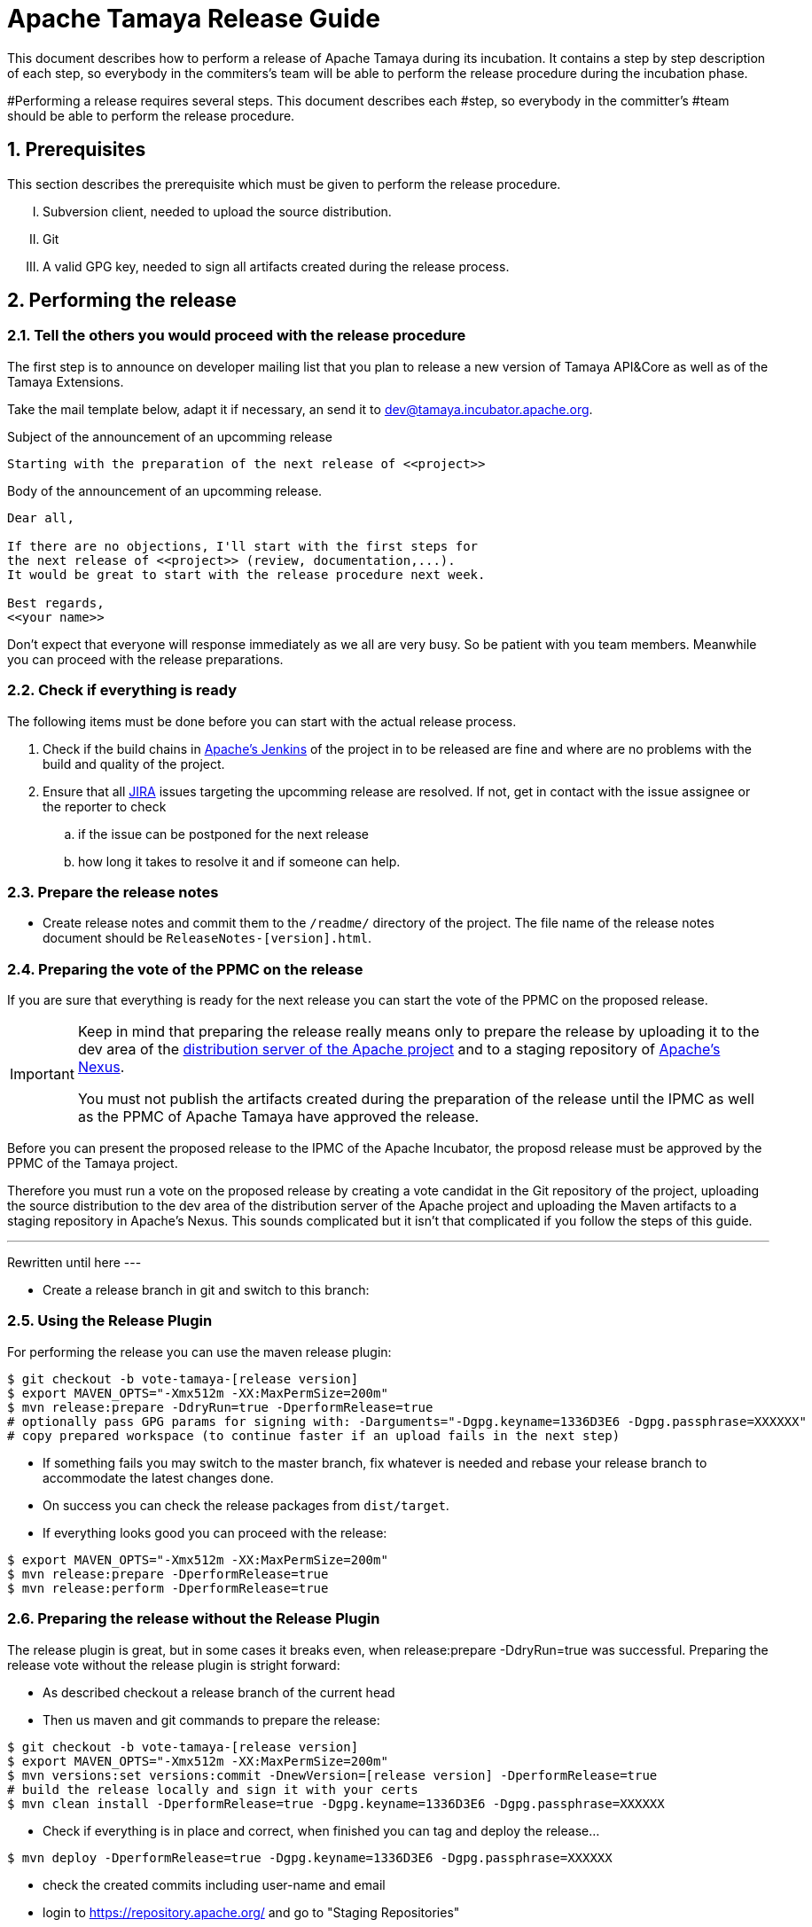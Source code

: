 :jbake-type: page
:jbake-status: published

:sectnums: yes

= Apache Tamaya Release Guide

This document describes how to perform a release of Apache Tamaya during
its incubation. It contains a step by step description of each step,
so everybody in the commiters's team will be able to perform
the release procedure during the incubation phase.


#Performing a release requires several steps. This document describes each
#step, so everybody in the committer's
#team should be able to perform the release procedure.

== Prerequisites

This section describes the prerequisite which must be given to
perform the release procedure.

["upperroman"]

. Subversion client, needed to upload the source distribution.
. Git
. A valid GPG key, needed to sign all artifacts created during
  the release process.


== Performing the release

=== Tell the others you would proceed with the release procedure

The first step is to announce on developer mailing list that
you plan to release a new version of Tamaya API&Core as well
as of the Tamaya Extensions.

Take the mail template below, adapt it if necessary, an send it
to mailto:dev@tamaya.incubator.apache.org[dev@tamaya.incubator.apache.org].



.Subject of the announcement of an upcomming release
----
Starting with the preparation of the next release of <<project>>
----

.Body of the announcement of an upcomming release.
[listing,text]
----
Dear all,

If there are no objections, I'll start with the first steps for
the next release of <<project>> (review, documentation,...).
It would be great to start with the release procedure next week.

Best regards,
<<your name>>
----

Don't expect that everyone will response immediately as we all are very
busy. So be patient with you team members. Meanwhile you can
proceed with the release preparations.

=== Check if everything is ready

The following items must be done before you can start with the
actual release process.

. Check if the build chains in
  https://builds.apache.org/view/Tamaya/[Apache's Jenkins^]
  of the project in to be released are fine and where are
  no problems with the build and quality of the project.
. Ensure that all
  https://issues.apache.org/jira/projects/TAMAYA[JIRA^] issues
  targeting the upcomming release are resolved.
  If not, get in contact with the issue assignee or the reporter to
  check
  .. if the issue can be postponed for the next release
  .. how long it takes to resolve it and if someone can help.


=== Prepare the release notes

* Create release notes and commit them to the `/readme/`
  directory of the project. The file name of the release
  notes document should be `ReleaseNotes-[version].html`.

// Question: How to handle the problem that we actually have
// to distributions? One is API&Core and the second is the
// extension distribution? At the moment the release notes
// are part of API&Core. The Extensions contain only a
// reference to API&Core
// Oliver B. Fischer, 2017-07-08
//


=== Preparing the vote of the PPMC on the release

If you are sure that everything is ready for the
next release you can start the vote of the PPMC
on the proposed release.

[IMPORTANT]
====
Keep in mind that preparing the release
really means only to prepare the release by
uploading it to the dev area of the
https://dist.apache.org[distribution
server of the Apache project^] and to a staging
repository of https://repository.apache.org[Apache's Nexus^].

You must not publish the artifacts created during
the preparation of the release until the IPMC as well
as the PPMC of Apache Tamaya have approved the release.
====

Before you can present the proposed release to the
IPMC of the Apache Incubator, the proposd release must be
approved by the PPMC of the Tamaya project.

Therefore you must run a vote on the proposed release
by creating a vote candidat in the Git repository of
the project, uploading the source distribution
to the dev area of the distribution server of the Apache
project and uploading the Maven artifacts to a staging
repository in Apache's Nexus. This sounds complicated
but it isn't that complicated if you follow the steps
of this guide.

---
Rewritten until here
---


//==== Creating a vote candidat in the Git repository


* Create a release branch in git and switch to this branch:



=== Using the Release Plugin

For performing the release you can use the maven release plugin:

[listing,text]
----
$ git checkout -b vote-tamaya-[release version]
$ export MAVEN_OPTS="-Xmx512m -XX:MaxPermSize=200m"
$ mvn release:prepare -DdryRun=true -DperformRelease=true
# optionally pass GPG params for signing with: -Darguments="-Dgpg.keyname=1336D3E6 -Dgpg.passphrase=XXXXXX"
# copy prepared workspace (to continue faster if an upload fails in the next step)
----

* If something fails you may switch to the master branch, fix whatever is needed and rebase your release branch to
  accommodate the latest changes done.
* On success you can check the release packages from `dist/target`.
* If everything looks good you can proceed with the release:

[listing,text]
----
$ export MAVEN_OPTS="-Xmx512m -XX:MaxPermSize=200m"
$ mvn release:prepare -DperformRelease=true
$ mvn release:perform -DperformRelease=true
----

=== Preparing the release without the Release Plugin

The release plugin is great, but in some cases it breaks even, when release:prepare -DdryRun=true was successful.
Preparing the release vote without the release plugin is stright forward:

* As described checkout a release branch of the current head
* Then us maven and git commands to prepare the release:

[listing,text]
----
$ git checkout -b vote-tamaya-[release version]
$ export MAVEN_OPTS="-Xmx512m -XX:MaxPermSize=200m"
$ mvn versions:set versions:commit -DnewVersion=[release version] -DperformRelease=true
# build the release locally and sign it with your certs
$ mvn clean install -DperformRelease=true -Dgpg.keyname=1336D3E6 -Dgpg.passphrase=XXXXXX
----

* Check if everything is in place and correct, when finished you can tag and deploy the release...

[listing,text]
----
$ mvn deploy -DperformRelease=true -Dgpg.keyname=1336D3E6 -Dgpg.passphrase=XXXXXX
----

* check the created commits including user-name and email
* login to https://repository.apache.org/[^] and go to "Staging Repositories"
* check the contents of the newly created tamaya staging repository
* _close_ the repository to let Nexus do its validations
* On success:
* push the release-branch to the git repo

[listing,text]
----
$ git add -A
$ git commit -m "Release Prepare: Set release version."
$ git tag vote01-[release-version]
$ git push --tags
----

Finally open the next development version:

[listing,text]
----
# example: newVersion=0.3-incubating-SNAPSHOT
$ mvn version:set versions:commit -DnewVersion=[development-version]
$ git add -A
$ git commit -m "Release Prepare: Open new development version."
----



* Add the distribution artifacts to the dev repositories:

[listing,text]
----
$ svn co https://dist.apache.org/repos/dist/dev/incubator/tamaya/
$ mkdir [version]
$ set RELEASE_HOME='pwd'/[version]
$ cd PROJECT_ROOT
$ cp DISCLAIMER $RELEASE_HOME
$ cp NOTICE $RELEASE_HOME
$ cp LICENCE $RELEASE_HOME
$ cp rat.txt $RELEASE_HOME
# Copy everything from
#  $STAGING_REPO/distribution/0.2-incubating/tamaya-distribution-[version]-distribution-* into $RELEASE_HOME
$ svn add [version]
$ svn commit --username <apacheId>
----

* Check contents on https://dist.apache.org/repos/dist/dev/incubator/tamaya/[version]


== Start the vote

[listing,text]
----
[VOTE] Release of Apache Tamaya [version]

Hi,

I was running the needed tasks to get the [version] release of Apache Tamaya out.
The artifacts are deployed to Nexus [1] (and [2]) and releases [4].

The tag is available at [3] and will renamed once the vote passed.

Please take a look at the artifacts and vote!

Please note:
This vote is a "majority approval" with a minimum of three +1 votes (see [5]).

------------------------------------------------
[ ] +1 for community members who have reviewed the bits
[ ] +0
[ ] -1 for fatal flaws that should cause these bits not to be released, and why..............
------------------------------------------------

Thanks,
[name]

[1] https://repository.apache.org/content/repositories/...
[2] https://repository.apache.org/content/repositories/org/apache/tamaya/tamaya-distribution/[version]/tamaya-[version]-source-release.zip
    https://repository.apache.org/content/repositories/org/apache/tamaya/tamaya-distribution/[version]/tamaya-[version]-bin-release.zip
[3] https://git1-us-west.apache.org/repos/asf?p=incubator-tamaya.git;a=commit;h=2910da468fce16210e6dd77d8ba23ddbdd434efe
[4] https://dist.apache.org/repos/dist/dev/incubator/tamaya/[release-version]
[5] http://www.apache.org/foundation/voting.html#ReleaseVotes
----

* Announce the Vote
  ** Create a short link to the release at http://s.apache.org (format Tamaya_[version])
  ** Tweet about the vote via _@TamayaConf_

* After 72 hours close the vote write a reult email, e.g.

[listing,text]
----
[Result] (was: Re: [VOTE] Release of Apache Tamaya [version])

Thank you for voting!

X binding +1 votes (pmc):
[list]

Y non-binding +1 votes:
[list]

Z -1 votes
[list]
----

* After the vote on the PPMC has been finished and is successful, repeat the voting process on the
  incubator mailing list.


== Perform the release

If the binding majority approved the vote on both lists continue:

* Login to https://repository.apache.org/ and _release_ the repository
* Rename the vote branch:

[listing,text]
----
$ git branch -m vote01-tamaya-[release-version] tamaya-[release-version]
----

* Add a release tag:

----
$ git tag -a tamaya-[release-version]
----

* Merge master with the new prepared version:

[listing,text]
----
$ git checkout master
$ git merge tamaya-[release-version]
$ git push origin tamaya-[release-version]
$ git push origin master
----

* Close the release and corresponding tickets at JIRA

* Wait some minutes and check http://repo2.maven.org/maven2/org/apache/tamaya[^]

* Upload the distribution Artifacts

[listing,text]
----
$ svn co https://dist.apache.org/repos/dist/release/incubator/tamaya/
$ mkdir [version]
# add and commit the artifacts (*source-release.zip, *bin-release.zip + asc, md5, sha1)
# use the artifacts from:
# http://repo1.maven.org/maven2/org/apache/tamaya/tamaya-distribution/[version]/
----


== Updating the Tamaya Project Site

Basically the new site should be directly deployable, just execute

[listing,text]
----
$ mvn site site:deploy
----


== Announce the new version

Announce the new version on @TamayaConf and other social media channels.
Also drop a short mail on the mailing list.
